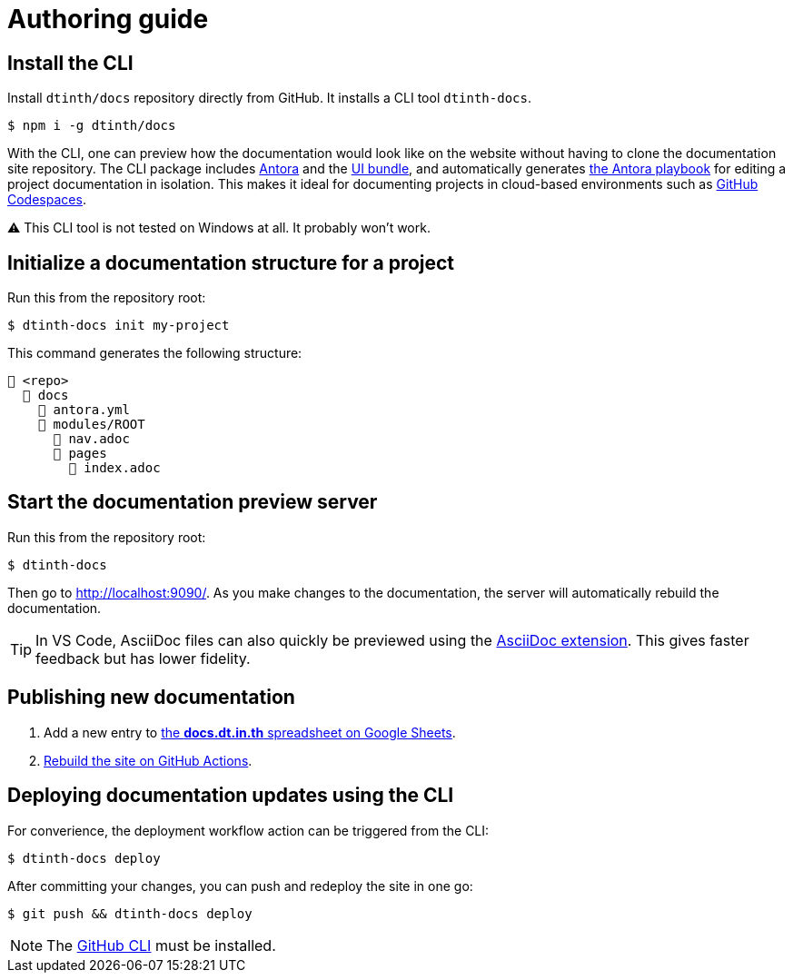 = Authoring guide

== Install the CLI

Install `dtinth/docs` repository directly from GitHub. It installs a CLI tool `dtinth-docs`.

 $ npm i -g dtinth/docs

With the CLI, one can preview how the documentation would look like on the website without having to clone the documentation site repository. The CLI package includes https://antora.org/[Antora] and the https://docs.antora.org/antora/2.3/playbook/set-up-playbook/#configure-your-sites-ui-bundle[UI bundle], and automatically generates https://docs.antora.org/antora/2.3/playbook/[the Antora playbook] for editing a project documentation in isolation. This makes it ideal for documenting projects in cloud-based environments such as https://github.com/codespaces[GitHub Codespaces].

⚠️ This CLI tool is not tested on Windows at all. It probably won’t work.

== Initialize a documentation structure for a project

Run this from the repository root:

 $ dtinth-docs init my-project

This command generates the following structure:

 📒 <repo>
   📂 docs
     📄 antora.yml
     📂 modules/ROOT
       📄 nav.adoc
       📂 pages
         📄 index.adoc

== Start the documentation preview server

Run this from the repository root:

 $ dtinth-docs

Then go to http://localhost:9090/[]. As you make changes to the documentation, the server will automatically rebuild the documentation.

TIP: In VS Code, AsciiDoc files can also quickly be previewed using the https://marketplace.visualstudio.com/items?itemName=asciidoctor.asciidoctor-vscode[AsciiDoc extension]. This gives faster feedback but has lower fidelity.

[#publish]
== Publishing new documentation

. Add a new entry to https://docs.google.com/spreadsheets/d/1kFc9bDizrANULuVSUuHYiZENdPzXZpXvuUWlbZbF_uU/edit#gid=0[the *docs.dt.in.th* spreadsheet on Google Sheets].
. https://github.com/dtinth/docs/actions/workflows/pages.yml[Rebuild the site on GitHub Actions].

== Deploying documentation updates using the CLI

For converience, the deployment workflow action can be triggered from the CLI:

 $ dtinth-docs deploy

After committing your changes, you can push and redeploy the site in one go:

 $ git push && dtinth-docs deploy

NOTE: The https://cli.github.com/[GitHub CLI] must be installed.
